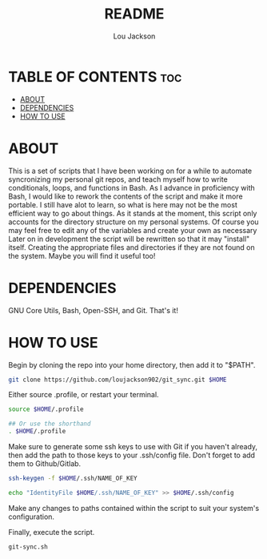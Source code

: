 #+TITLE: README
#+AUTHOR: Lou Jackson
#+DESCRIPTION: README file for git_sync.sh

* TABLE OF CONTENTS :toc:
- [[#about][ABOUT]]
- [[#dependencies][DEPENDENCIES]]
- [[#how-to-use][HOW TO USE]]

* ABOUT
This is a set of scripts that I have been working on for a while to automate syncronizing my personal
git repos, and teach myself how to write conditionals, loops, and functions in Bash.
As I advance in proficiency with Bash, I would like to rework the contents of the script and
make it more portable. I still have alot to learn, so what is here may not be the most efficient
way to go about things.
As it stands at the moment, this script only accounts for the directory structure on my personal systems.
Of course you may feel free to edit any of the variables and create your own as necessary
Later on in development the script will be rewritten so that it may "install" itself.
Creating the appropriate files and directories if they are not found on the system.
Maybe you will find it useful too!

* DEPENDENCIES
GNU Core Utils, Bash, Open-SSH, and Git. That's it!

* HOW TO USE

Begin by cloning the repo into your home directory, then add it to "$PATH".

#+begin_src bash
git clone https://github.com/loujackson902/git_sync.git $HOME
#+end_src

Either source .profile, or restart your terminal.

#+begin_src bash
source $HOME/.profile

## Or use the shorthand
. $HOME/.profile

#+end_src

Make sure to generate some ssh keys to use with Git if you haven't already, then add the path to those keys to your .ssh/config file.
Don't forget to add them to Github/Gitlab.

#+begin_src bash
ssh-keygen -f $HOME/.ssh/NAME_OF_KEY

echo "IdentityFile $HOME/.ssh/NAME_OF_KEY" >> $HOME/.ssh/config
#+end_src

Make any changes to paths contained within the script to suit your system's configuration.

Finally, execute the script.

#+begin_src bash
git-sync.sh
#+end_src
